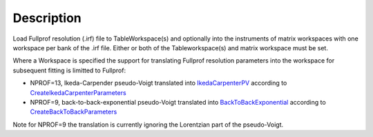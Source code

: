 .. algorithm::

.. summary::

.. alias::

.. properties::

Description
-----------

Load Fullprof resolution (.irf) file to TableWorkspace(s) and optionally
into the instruments of matrix workspaces with one workspace per bank of
the .irf file. Either or both of the Tableworkspace(s) and matrix
workspace must be set.

Where a Workspace is specified the support for translating Fullprof
resolution parameters into the workspace for subsequent fitting is
limitted to Fullprof:

-  NPROF=13, Ikeda-Carpender pseudo-Voigt translated into
   `IkedaCarpenterPV <http://www.mantidproject.org/IkedaCarpenterPV>`_ according to
   `CreateIkedaCarpenterParameters <http://www.mantidproject.org/CreateIkedaCarpenterParameters>`_
-  NPROF=9, back-to-back-exponential pseudo-Voigt translated into
   `BackToBackExponential <http://www.mantidproject.org/BackToBackExponential>`_ according to
   `CreateBackToBackParameters <http://www.mantidproject.org/CreateBackToBackParameters>`_

Note for NPROF=9 the translation is currently ignoring the Lorentzian
part of the pseudo-Voigt.

.. categories::
